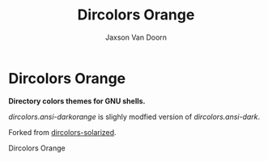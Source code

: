 
#+TITLE:	Dircolors Orange
#+AUTHOR:	Jaxson Van Doorn
#+EMAIL:	jaxson.vandoorn@gmail.com
#+OPTIONS:  num:nil toc:nil

* Dircolors Orange
*Directory colors themes for GNU shells.*

/dircolors.ansi-darkorange/ is slighly modfied version of /dircolors.ansi-dark/.

Forked from [[https://github.com/seebi/dircolors-solarized][dircolors-solarized]].

#+CAPTION: Dircolors Orange
#+NAME:    Dircolors Orange
#+ATTR_HTML: :style margin-left: auto; margin-right: auto;
[[./screenshots/orange.png]]
